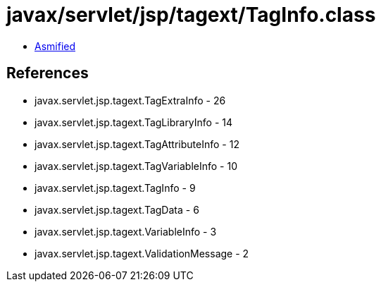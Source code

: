 = javax/servlet/jsp/tagext/TagInfo.class

 - link:TagInfo-asmified.java[Asmified]

== References

 - javax.servlet.jsp.tagext.TagExtraInfo - 26
 - javax.servlet.jsp.tagext.TagLibraryInfo - 14
 - javax.servlet.jsp.tagext.TagAttributeInfo - 12
 - javax.servlet.jsp.tagext.TagVariableInfo - 10
 - javax.servlet.jsp.tagext.TagInfo - 9
 - javax.servlet.jsp.tagext.TagData - 6
 - javax.servlet.jsp.tagext.VariableInfo - 3
 - javax.servlet.jsp.tagext.ValidationMessage - 2
